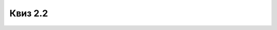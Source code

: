 Квиз 2.2
========

.. mchoice:: pretvaranje1
   :answer_a: 264
   :answer_b: 134
   :answer_c: 180
   :correct: c

   Бинарни број 1011 0100, када се претвори у декадни је:



.. mchoice:: pretvaranje2
   :answer_a: 0010 0001 0011 0101
   :answer_b: 1000 0101 0111
   :answer_c: 4127
   :correct: b

   Декадни број 2135, када се претвори у бинарни је:



.. fillintheblank:: pretvaranje3
		    
      Настави низ још једним бројем: 256, 512, 1024  |blank|

      -     :^2048$: Тачно!
            :x: Нетачно.



.. fillintheblank:: pretvaranje4
		    
      Израчунај збир бинарних бројева 100110100011 и 1111100111 и унеси бинарни запис збира.  |blank|

      -     :^\s*1\s*1\s*0\s*1\s*1\s*0\s*0\s*0\s*1\s*0\s*1\s*0\s*$: Тачно!
            :x: Нетачно.



.. mchoice:: pretvaranje5
   :answer_a: јесте
   :answer_b: није
   :correct: a

   Да ли је :math:`10_{2} =2_{10}`





